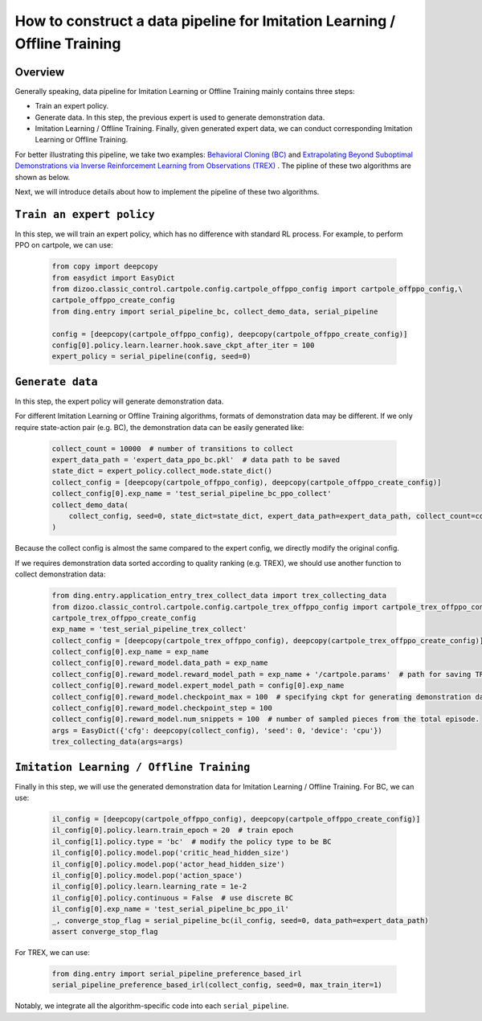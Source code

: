 How to construct a data pipeline for Imitation Learning / Offline Training
==============================================================

Overview
~~~~~~~~~~~~~~

Generally speaking, data pipeline for Imitation Learning or Offline Training mainly contains three steps:

- Train an expert policy.
- Generate data. In this step, the previous expert is used to generate demonstration data.
- Imitation Learning / Offline Training. Finally, given generated expert data, we can conduct corresponding Imitation Learning or Offline Training.

For better illustrating this pipeline, we take two examples: `Behavioral Cloning (BC) <http://www.cse.unsw.edu.au/~claude/papers/MI15.pdf>`_ and `Extrapolating Beyond Suboptimal Demonstrations via Inverse Reinforcement Learning from Observations (TREX) <https://arxiv.org/abs/1904.06387>`_ . The pipline of these two algorithms are shown as below.

.. image::
    images/offline.png
    :width: 500
    :align: center

Next, we will introduce details about how to implement the pipeline of these two algorithms.

``Train an expert policy``
~~~~~~~~~~~~~~

In this step, we will train an expert policy, which has no difference with standard RL process. For example, to perform PPO on cartpole, we can use:

   .. code:: python

      from copy import deepcopy
      from easydict import EasyDict
      from dizoo.classic_control.cartpole.config.cartpole_offppo_config import cartpole_offppo_config,\
      cartpole_offppo_create_config
      from ding.entry import serial_pipeline_bc, collect_demo_data, serial_pipeline

      config = [deepcopy(cartpole_offppo_config), deepcopy(cartpole_offppo_create_config)]
      config[0].policy.learn.learner.hook.save_ckpt_after_iter = 100
      expert_policy = serial_pipeline(config, seed=0)

``Generate data``
~~~~~~~~~~~~~~

In this step, the expert policy will generate demonstration data.

For different Imitation Learning or Offline Training algorithms, formats of demonstration data may be different. If we only require state-action pair (e.g. BC), the demonstration data can be easily generated like:

   .. code:: python

      collect_count = 10000  # number of transitions to collect
      expert_data_path = 'expert_data_ppo_bc.pkl'  # data path to be saved
      state_dict = expert_policy.collect_mode.state_dict()
      collect_config = [deepcopy(cartpole_offppo_config), deepcopy(cartpole_offppo_create_config)]
      collect_config[0].exp_name = 'test_serial_pipeline_bc_ppo_collect'
      collect_demo_data(
          collect_config, seed=0, state_dict=state_dict, expert_data_path=expert_data_path, collect_count=collect_count
      )

Because the collect config is almost the same compared to the expert config, we directly modify the original config.

If we requires demonstration data sorted according to quality ranking (e.g. TREX), we should use another function to collect demonstration data:

   .. code:: python

      from ding.entry.application_entry_trex_collect_data import trex_collecting_data
      from dizoo.classic_control.cartpole.config.cartpole_trex_offppo_config import cartpole_trex_offppo_config,\
      cartpole_trex_offppo_create_config
      exp_name = 'test_serial_pipeline_trex_collect'
      collect_config = [deepcopy(cartpole_trex_offppo_config), deepcopy(cartpole_trex_offppo_create_config)]
      collect_config[0].exp_name = exp_name
      collect_config[0].reward_model.data_path = exp_name
      collect_config[0].reward_model.reward_model_path = exp_name + '/cartpole.params'  # path for saving TREX reward model
      collect_config[0].reward_model.expert_model_path = config[0].exp_name
      collect_config[0].reward_model.checkpoint_max = 100  # specifying ckpt for generating demonstration data.
      collect_config[0].reward_model.checkpoint_step = 100
      collect_config[0].reward_model.num_snippets = 100  # number of sampled pieces from the total episode.
      args = EasyDict({'cfg': deepcopy(collect_config), 'seed': 0, 'device': 'cpu'})
      trex_collecting_data(args=args)

``Imitation Learning / Offline Training``
~~~~~~~~~~~~~~

Finally in this step, we will use the generated demonstration data for Imitation Learning / Offline Training. For BC, we can use:

   .. code:: python

      il_config = [deepcopy(cartpole_offppo_config), deepcopy(cartpole_offppo_create_config)]
      il_config[0].policy.learn.train_epoch = 20  # train epoch
      il_config[1].policy.type = 'bc'  # modify the policy type to be BC
      il_config[0].policy.model.pop('critic_head_hidden_size')
      il_config[0].policy.model.pop('actor_head_hidden_size')
      il_config[0].policy.model.pop('action_space')
      il_config[0].policy.learn.learning_rate = 1e-2
      il_config[0].policy.continuous = False  # use discrete BC
      il_config[0].exp_name = 'test_serial_pipeline_bc_ppo_il'
      _, converge_stop_flag = serial_pipeline_bc(il_config, seed=0, data_path=expert_data_path)
      assert converge_stop_flag

For TREX, we can use:

   .. code:: python

      from ding.entry import serial_pipeline_preference_based_irl
      serial_pipeline_preference_based_irl(collect_config, seed=0, max_train_iter=1)

Notably, we integrate all the algorithm-specific code into each ``serial_pipeline``.
